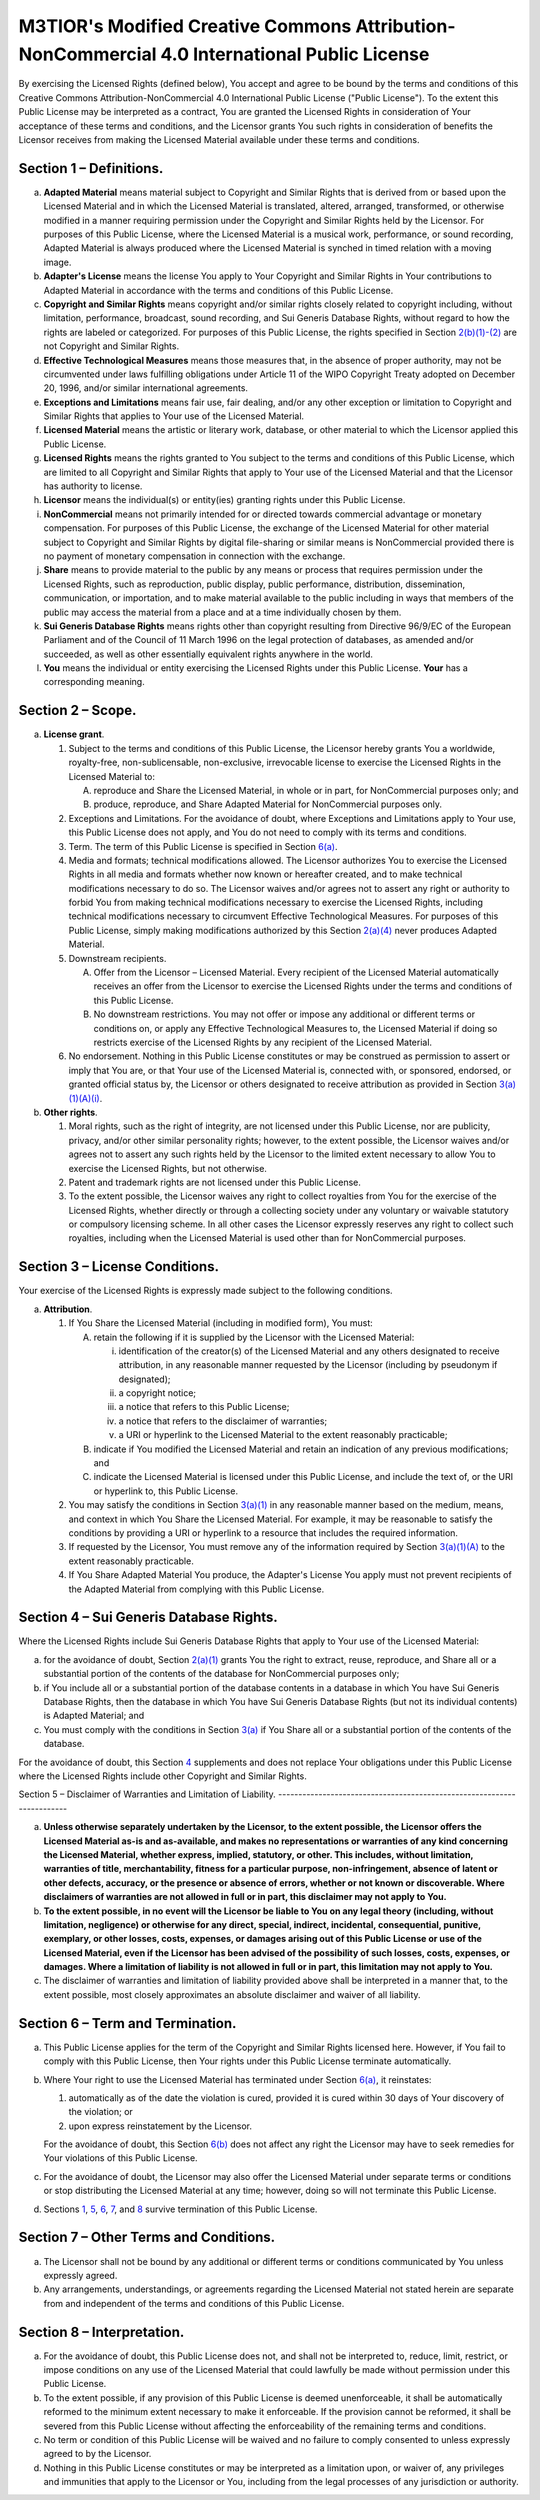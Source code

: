 M3TIOR's Modified Creative Commons Attribution-NonCommercial 4.0 International Public License
=============================================================================================

By exercising the Licensed Rights (defined below), You accept and agree
to be bound by the terms and conditions of this Creative Commons
Attribution-NonCommercial 4.0 International Public License ("Public
License"). To the extent this Public License may be interpreted as a
contract, You are granted the Licensed Rights in consideration of Your
acceptance of these terms and conditions, and the Licensor grants You
such rights in consideration of benefits the Licensor receives from
making the Licensed Material available under these terms and conditions.

Section 1 – Definitions.
----------------------------


a.
   .. raw:: html
      <div id="s1a">
   .. raw:: html
      </div>

   **Adapted Material** means material subject to Copyright and Similar
   Rights that is derived from or based upon the Licensed Material and
   in which the Licensed Material is translated, altered, arranged,
   transformed, or otherwise modified in a manner requiring permission
   under the Copyright and Similar Rights held by the Licensor. For
   purposes of this Public License, where the Licensed Material is a
   musical work, performance, or sound recording, Adapted Material is
   always produced where the Licensed Material is synched in timed
   relation with a moving image.

b.
   .. raw:: html
      <div id="s1b">
   .. raw:: html
      </div>

   **Adapter's License** means the license You apply to Your Copyright
   and Similar Rights in Your contributions to Adapted Material in
   accordance with the terms and conditions of this Public License.

c.
   .. raw:: html
      <div id="s1c">
   .. raw:: html
      </div>

   **Copyright and Similar Rights** means copyright and/or similar
   rights closely related to copyright including, without limitation,
   performance, broadcast, sound recording, and Sui Generis Database
   Rights, without regard to how the rights are labeled or categorized.
   For purposes of this Public License, the rights specified in Section
   `2(b)(1)-(2) <#s2b>`__ are not Copyright and Similar Rights.

d.
   .. raw:: html
      <div id="s1d">
   .. raw:: html
      </div>

   **Effective Technological Measures** means those measures that, in
   the absence of proper authority, may not be circumvented under laws
   fulfilling obligations under Article 11 of the WIPO Copyright Treaty
   adopted on December 20, 1996, and/or similar international
   agreements.

e.
   .. raw:: html
      <div id="s1e">
   .. raw:: html
      </div>

   **Exceptions and Limitations** means fair use, fair dealing, and/or
   any other exception or limitation to Copyright and Similar Rights
   that applies to Your use of the Licensed Material.

f.
   .. raw:: html
      <div id="s1f">
   .. raw:: html
      </div>

   **Licensed Material** means the artistic or literary work, database,
   or other material to which the Licensor applied this Public License.

g.
   .. raw:: html
      <div id="s1g">
   .. raw:: html
      </div>

   **Licensed Rights** means the rights granted to You subject to the
   terms and conditions of this Public License, which are limited to all
   Copyright and Similar Rights that apply to Your use of the Licensed
   Material and that the Licensor has authority to license.

h.
   .. raw:: html
      <div id="s1h">
   .. raw:: html
      </div>

   **Licensor** means the individual(s) or entity(ies) granting rights
   under this Public License.

i.
   .. raw:: html
      <div id="s1i">
   .. raw:: html
      </div>

   **NonCommercial** means not primarily intended for or directed
   towards commercial advantage or monetary compensation. For purposes
   of this Public License, the exchange of the Licensed Material for
   other material subject to Copyright and Similar Rights by digital
   file-sharing or similar means is NonCommercial provided there is no
   payment of monetary compensation in connection with the exchange.

j.
   .. raw:: html
      <div id="s1j">
   .. raw:: html
      </div>

   **Share** means to provide material to the public by any means or
   process that requires permission under the Licensed Rights, such as
   reproduction, public display, public performance, distribution,
   dissemination, communication, or importation, and to make material
   available to the public including in ways that members of the public
   may access the material from a place and at a time individually
   chosen by them.

k.
   .. raw:: html
      <div id="s1k">
   .. raw:: html
      </div>

   **Sui Generis Database Rights** means rights other than copyright
   resulting from Directive 96/9/EC of the European Parliament and of
   the Council of 11 March 1996 on the legal protection of databases, as
   amended and/or succeeded, as well as other essentially equivalent
   rights anywhere in the world.

l.
   .. raw:: html
      <div id="s1l">
   .. raw:: html
      </div>

   **You** means the individual or entity exercising the Licensed Rights
   under this Public License. **Your** has a corresponding meaning.

Section 2 – Scope.
----------------------


a.
   .. raw:: html
      <div id="s2a">
   .. raw:: html
      </div>

   **License grant**.

   1.
      .. raw:: html
         <div id="s2a1">
      .. raw:: html
         </div>

      Subject to the terms and conditions of this Public License, the
      Licensor hereby grants You a worldwide, royalty-free,
      non-sublicensable, non-exclusive, irrevocable license to exercise
      the Licensed Rights in the Licensed Material to:

      A.
         .. raw:: html
            <div id="s2a1A">
         .. raw:: html
            </div>

         reproduce and Share the Licensed Material, in whole or in part,
         for NonCommercial purposes only; and
      B.
         .. raw:: html
            <div id="s2a1B">
         .. raw:: html
            </div>

         produce, reproduce, and Share Adapted Material for
         NonCommercial purposes only.

   2.
      .. raw:: html
         <div id="s2a2">
      .. raw:: html
         </div>

      Exceptions and Limitations. For the avoidance of doubt, where
      Exceptions and Limitations apply to Your use, this Public License
      does not apply, and You do not need to comply with its terms and
      conditions.
   3.
      .. raw:: html
         <div id="s2a3">
      .. raw:: html
         </div>

      Term. The term of this Public License is specified in Section
      `6(a) <#s6a>`__.
   4.
      .. raw:: html
         <div id="s2a4">
      .. raw:: html
         </div>

      Media and formats; technical modifications allowed. The Licensor
      authorizes You to exercise the Licensed Rights in all media and
      formats whether now known or hereafter created, and to make
      technical modifications necessary to do so. The Licensor waives
      and/or agrees not to assert any right or authority to forbid You
      from making technical modifications necessary to exercise the
      Licensed Rights, including technical modifications necessary to
      circumvent Effective Technological Measures. For purposes of this
      Public License, simply making modifications authorized by this
      Section `2(a)(4) <#s2a4>`__ never produces Adapted Material.
   5.
      .. raw:: html
         <div id="s2a5">
      .. raw:: html
         </div>

      Downstream recipients.

      .. raw:: html

         <div class="para">

      A.
         .. raw:: html
            <div id="s2a5A">
         .. raw:: html
            </div>

         Offer from the Licensor – Licensed Material. Every recipient of
         the Licensed Material automatically receives an offer from the
         Licensor to exercise the Licensed Rights under the terms and
         conditions of this Public License.
      B.
         .. raw:: html
            <div id="s2a5B">
         .. raw:: html
            </div>

         No downstream restrictions. You may not offer or impose any
         additional or different terms or conditions on, or apply any
         Effective Technological Measures to, the Licensed Material if
         doing so restricts exercise of the Licensed Rights by any
         recipient of the Licensed Material.
      .. raw:: html
         </div>

   6.
      .. raw:: html
         <div id="s2a6">
      .. raw:: html
         </div>

      No endorsement. Nothing in this Public License constitutes or may
      be construed as permission to assert or imply that You are, or
      that Your use of the Licensed Material is, connected with, or
      sponsored, endorsed, or granted official status by, the Licensor
      or others designated to receive attribution as provided in Section
      `3(a)(1)(A)(i) <#s3a1Ai>`__.


b.
   .. raw:: html
      <div id="s2b">
   .. raw:: html
      </div>

   **Other rights**.

   1.
      .. raw:: html
         <div id="s2b1">
      .. raw:: html
         </div>

      Moral rights, such as the right of integrity, are not licensed
      under this Public License, nor are publicity, privacy, and/or
      other similar personality rights; however, to the extent possible,
      the Licensor waives and/or agrees not to assert any such rights
      held by the Licensor to the limited extent necessary to allow You
      to exercise the Licensed Rights, but not otherwise.
   2.
      .. raw:: html
         <div id="s2b2">
      .. raw:: html
         </div>

      Patent and trademark rights are not licensed under this Public
      License.
   3.
      .. raw:: html
         <div id="s2b3">
      .. raw:: html
         </div>

      To the extent possible, the Licensor waives any right to collect
      royalties from You for the exercise of the Licensed Rights,
      whether directly or through a collecting society under any
      voluntary or waivable statutory or compulsory licensing scheme. In
      all other cases the Licensor expressly reserves any right to
      collect such royalties, including when the Licensed Material is
      used other than for NonCommercial purposes.

Section 3 – License Conditions.
-----------------------------------

Your exercise of the Licensed Rights
is expressly made subject to the following conditions.


a.
   .. raw:: html
      <div id="s3a">
   .. raw:: html
      </div>

   **Attribution**.

   1.
      .. raw:: html
         <div id="s3a1">
      .. raw:: html
         </div>

      If You Share the Licensed Material (including in modified form),
      You must:

      A.
         .. raw:: html
            <div id="s3a1A">
         .. raw:: html
            </div>

         retain the following if it is supplied by the Licensor with the
         Licensed Material:

         i.
              .. raw:: html
                 <div id="s3a1Ai">
              .. raw:: html
                 </div>

              identification of the creator(s) of the Licensed Material
              and any others designated to receive attribution, in any
              reasonable manner requested by the Licensor (including by
              pseudonym if designated);
         ii.
              .. raw:: html
                 <div id="s3a1Aii">
              .. raw:: html
                 </div>

              a copyright notice;
         iii.
              .. raw:: html
                 <div id="s3a1Aiii">
              .. raw:: html
                 </div>

              a notice that refers to this Public License;
         iv.
              .. raw:: html
                 <div id="s3a1Aiv">
              .. raw:: html
                 </div>

              a notice that refers to the disclaimer of warranties;
         v.
              .. raw:: html
                 <div id="s3a1Av">
              .. raw:: html
                 </div>

              a URI or hyperlink to the Licensed Material to the extent
              reasonably practicable;

      B.
         .. raw:: html
            <div id="s3a1B">
         .. raw:: html
            </div>

         indicate if You modified the Licensed Material and retain an
         indication of any previous modifications; and
      C.
         .. raw:: html
            <div id="s3a1C">
         .. raw:: html
            </div>

         indicate the Licensed Material is licensed under this Public
         License, and include the text of, or the URI or hyperlink to,
         this Public License.

   2.
      .. raw:: html
         <div id="s3a2">
      .. raw:: html
         </div>

      You may satisfy the conditions in Section `3(a)(1) <#s3a1>`__ in
      any reasonable manner based on the medium, means, and context in
      which You Share the Licensed Material. For example, it may be
      reasonable to satisfy the conditions by providing a URI or
      hyperlink to a resource that includes the required information.
   3.
      .. raw:: html
         <div id="s3a3">
      .. raw:: html
         </div>

      If requested by the Licensor, You must remove any of the
      information required by Section `3(a)(1)(A) <#s3a1A>`__ to the
      extent reasonably practicable.
   4.
      .. raw:: html
         <div id="s3a4">
      .. raw:: html
         </div>

      If You Share Adapted Material You produce, the Adapter's License
      You apply must not prevent recipients of the Adapted Material from
      complying with this Public License.

Section 4 – Sui Generis Database Rights.
--------------------------------------------

Where the Licensed Rights
include Sui Generis Database Rights that apply to Your use of the
Licensed Material:


a.
   .. raw:: html
      <div id="s4a">
   .. raw:: html
      </div>

   for the avoidance of doubt, Section `2(a)(1) <#s2a1>`__ grants You
   the right to extract, reuse, reproduce, and Share all or a
   substantial portion of the contents of the database for NonCommercial
   purposes only;

b.
   .. raw:: html
      <div id="s4b">
   .. raw:: html
      </div>

   if You include all or a substantial portion of the database contents
   in a database in which You have Sui Generis Database Rights, then the
   database in which You have Sui Generis Database Rights (but not its
   individual contents) is Adapted Material; and

c.
   .. raw:: html
      <div id="s4c">
   .. raw:: html
      </div>

   You must comply with the conditions in Section `3(a) <#s3a>`__ if You
   Share all or a substantial portion of the contents of the database.

For the avoidance of doubt, this Section `4 <#s4>`__ supplements and
does not replace Your obligations under this Public License where the
Licensed Rights include other Copyright and Similar Rights.

Section 5
– Disclaimer of Warranties and Limitation of Liability.
-----------------------------------------------------------------------


a.
   .. raw:: html
      <div id="s5a">
   .. raw:: html
      </div>

   **Unless otherwise separately undertaken by the Licensor, to the
   extent possible, the Licensor offers the Licensed Material as-is and
   as-available, and makes no representations or warranties of any kind
   concerning the Licensed Material, whether express, implied,
   statutory, or other. This includes, without limitation, warranties of
   title, merchantability, fitness for a particular purpose,
   non-infringement, absence of latent or other defects, accuracy, or
   the presence or absence of errors, whether or not known or
   discoverable. Where disclaimers of warranties are not allowed in full
   or in part, this disclaimer may not apply to You.**

b.
   .. raw:: html
      <div id="s5b">
   .. raw:: html
      </div>

   **To the extent possible, in no event will the Licensor be liable to
   You on any legal theory (including, without limitation, negligence)
   or otherwise for any direct, special, indirect, incidental,
   consequential, punitive, exemplary, or other losses, costs, expenses,
   or damages arising out of this Public License or use of the Licensed
   Material, even if the Licensor has been advised of the possibility of
   such losses, costs, expenses, or damages. Where a limitation of
   liability is not allowed in full or in part, this limitation may not
   apply to You.**


c.
   .. raw:: html
      <div id="s5c">
   .. raw:: html
      </div>

   The disclaimer of warranties and limitation of liability provided
   above shall be interpreted in a manner that, to the extent possible,
   most closely approximates an absolute disclaimer and waiver of all
   liability.

Section 6 – Term and Termination.
-------------------------------------


a.
   .. raw:: html
      <div id="s6a">
   .. raw:: html
      </div>

   This Public License applies for the term of the Copyright and Similar
   Rights licensed here. However, if You fail to comply with this Public
   License, then Your rights under this Public License terminate
   automatically.

b.
   .. raw:: html
      <div id="s6b">
   .. raw:: html
      </div>

   Where Your right to use the Licensed Material has terminated under
   Section `6(a) <#s6a>`__, it reinstates:

   1.
      .. raw:: html
         <div id="s6b1">
      .. raw:: html
         </div>

      automatically as of the date the violation is cured, provided it
      is cured within 30 days of Your discovery of the violation; or
   2.
      .. raw:: html
         <div id="s6b2">
      .. raw:: html
         </div>

      upon express reinstatement by the Licensor.

   For the avoidance of doubt, this Section `6(b) <#s6b>`__ does not
   affect any right the Licensor may have to seek remedies for Your
   violations of this Public License.

c.
   .. raw:: html
      <div id="s6c">
   .. raw:: html
      </div>

   For the avoidance of doubt, the Licensor may also offer the Licensed
   Material under separate terms or conditions or stop distributing the
   Licensed Material at any time; however, doing so will not terminate
   this Public License.

d.
   .. raw:: html
      <div id="s6d">
   .. raw:: html
      </div>

   Sections `1 <#s1>`__, `5 <#s5>`__, `6 <#s6>`__, `7 <#s7>`__, and
   `8 <#s8>`__ survive termination of this Public License.

Section 7 – Other Terms and Conditions.
-------------------------------------------


a.
   .. raw:: html
      <div id="s7a">
   .. raw:: html
      </div>

   The Licensor shall not be bound by any additional or different terms
   or conditions communicated by You unless expressly agreed.

b.
   .. raw:: html
      <div id="s7b">
   .. raw:: html
      </div>

   Any arrangements, understandings, or agreements regarding the
   Licensed Material not stated herein are separate from and independent
   of the terms and conditions of this Public License.

Section 8 – Interpretation.
-------------------------------


a.
   .. raw:: html
      <div id="s8a">
   .. raw:: html
      </div>

   For the avoidance of doubt, this Public License does not, and shall
   not be interpreted to, reduce, limit, restrict, or impose conditions
   on any use of the Licensed Material that could lawfully be made
   without permission under this Public License.

b.
   .. raw:: html
      <div id="s8b">
   .. raw:: html
      </div>

   To the extent possible, if any provision of this Public License is
   deemed unenforceable, it shall be automatically reformed to the
   minimum extent necessary to make it enforceable. If the provision
   cannot be reformed, it shall be severed from this Public License
   without affecting the enforceability of the remaining terms and
   conditions.

c.
   .. raw:: html
      <div id="s8c">
   .. raw:: html
      </div>

   No term or condition of this Public License will be waived and no
   failure to comply consented to unless expressly agreed to by the
   Licensor.


d.
   .. raw:: html
      <div id="s8d">
   .. raw:: html
      </div>

   Nothing in this Public License constitutes or may be interpreted as a
   limitation upon, or waiver of, any privileges and immunities that
   apply to the Licensor or You, including from the legal processes of
   any jurisdiction or authority.
